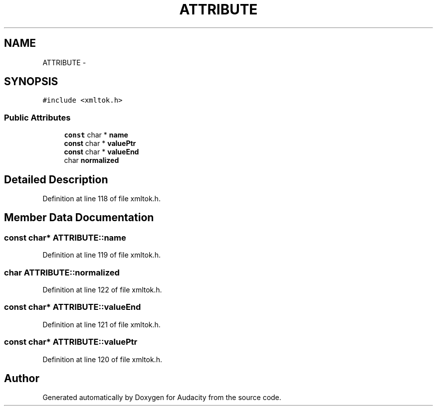 .TH "ATTRIBUTE" 3 "Thu Apr 28 2016" "Audacity" \" -*- nroff -*-
.ad l
.nh
.SH NAME
ATTRIBUTE \- 
.SH SYNOPSIS
.br
.PP
.PP
\fC#include <xmltok\&.h>\fP
.SS "Public Attributes"

.in +1c
.ti -1c
.RI "\fBconst\fP char * \fBname\fP"
.br
.ti -1c
.RI "\fBconst\fP char * \fBvaluePtr\fP"
.br
.ti -1c
.RI "\fBconst\fP char * \fBvalueEnd\fP"
.br
.ti -1c
.RI "char \fBnormalized\fP"
.br
.in -1c
.SH "Detailed Description"
.PP 
Definition at line 118 of file xmltok\&.h\&.
.SH "Member Data Documentation"
.PP 
.SS "\fBconst\fP char* ATTRIBUTE::name"

.PP
Definition at line 119 of file xmltok\&.h\&.
.SS "char ATTRIBUTE::normalized"

.PP
Definition at line 122 of file xmltok\&.h\&.
.SS "\fBconst\fP char* ATTRIBUTE::valueEnd"

.PP
Definition at line 121 of file xmltok\&.h\&.
.SS "\fBconst\fP char* ATTRIBUTE::valuePtr"

.PP
Definition at line 120 of file xmltok\&.h\&.

.SH "Author"
.PP 
Generated automatically by Doxygen for Audacity from the source code\&.
